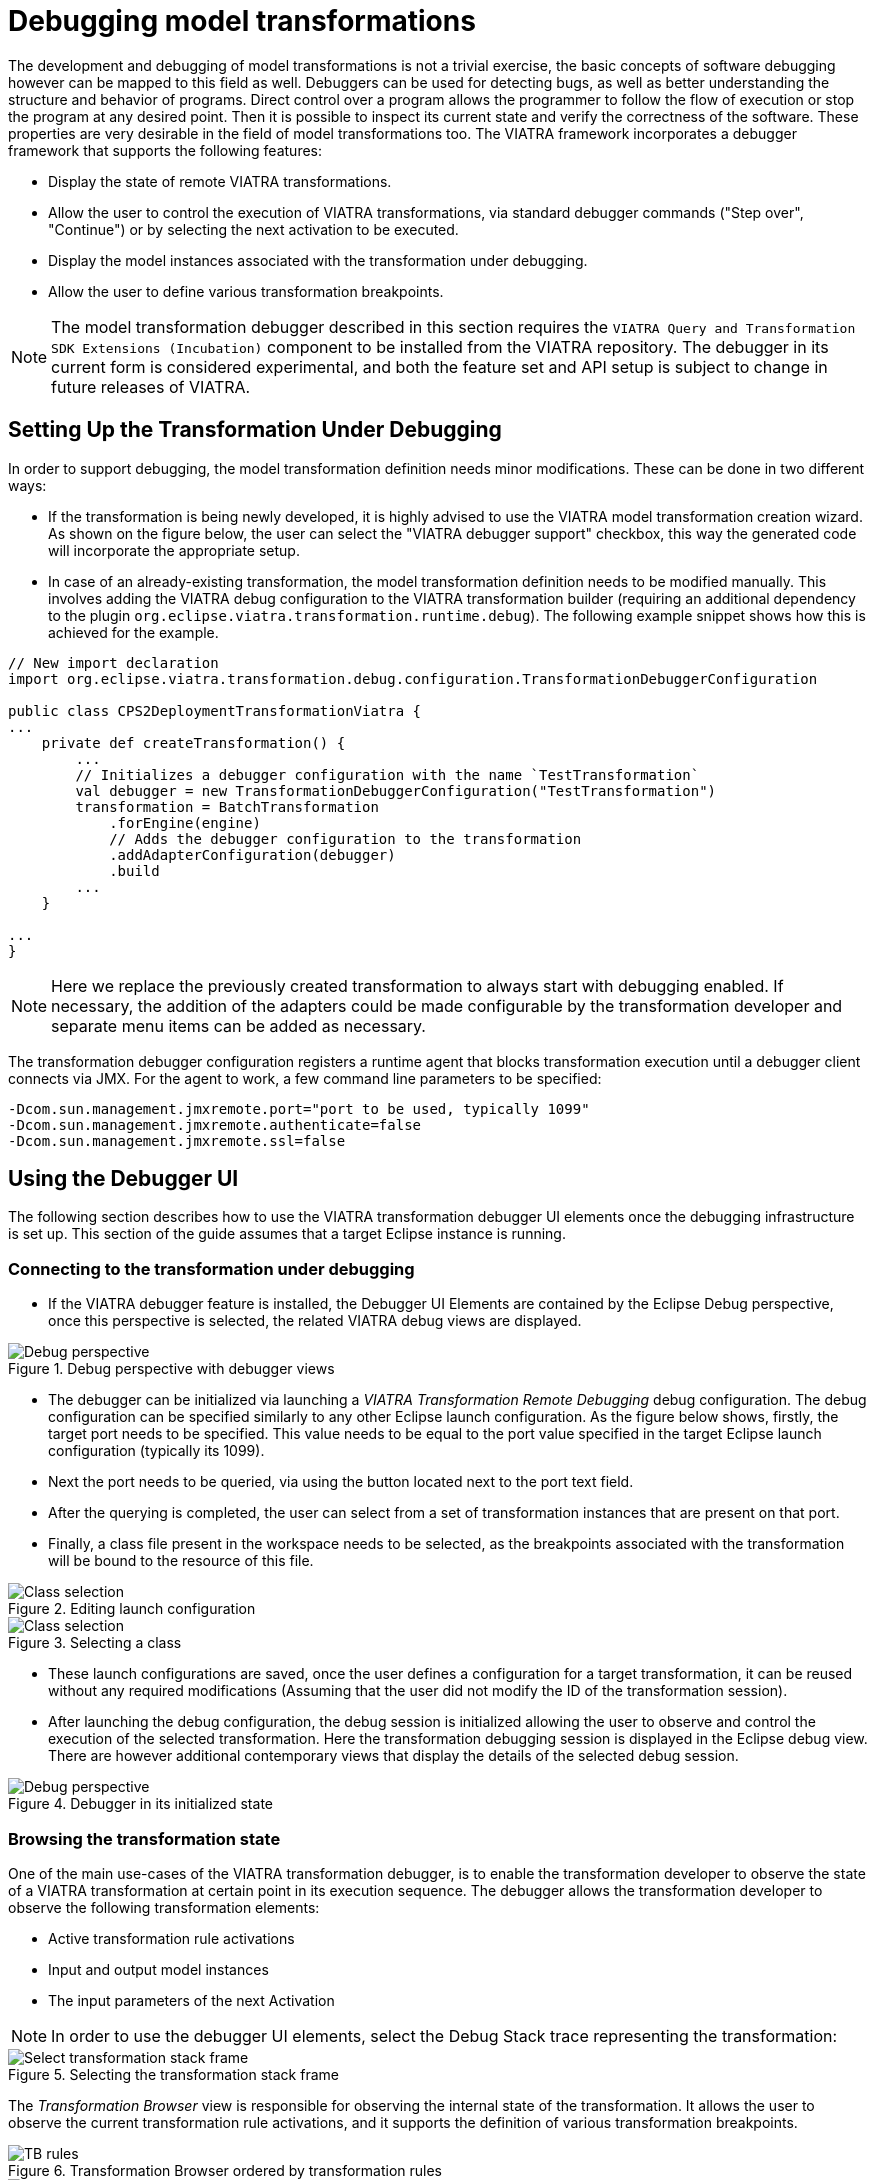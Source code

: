 = Debugging model transformations
ifdef::env-github,env-browser[:outfilesuffix: .adoc]
ifndef::rootdir[:rootdir: .]
ifndef::imagesdir[:imagesdir: {rootdir}/../images]

The development and debugging of  model transformations is not a trivial exercise, the basic concepts of software debugging however can be mapped to this field as well. Debuggers can be used for detecting bugs, as well as better understanding the structure and behavior of programs. Direct control over a program allows the programmer to follow the flow of execution or stop the program at any desired point. Then it is possible to inspect its current state and verify the correctness of the software. These properties are very desirable in the field of model transformations too.
The VIATRA framework incorporates a debugger framework that supports the following features:

* Display the state of remote VIATRA transformations.
* Allow the user to control the execution of VIATRA transformations, via standard debugger commands ("Step over", "Continue") or by selecting the next activation to be executed.
* Display the model instances associated with the transformation under debugging.
* Allow the user to define various transformation breakpoints.

NOTE: The model transformation debugger described in this section requires the `VIATRA Query and Transformation SDK Extensions (Incubation)` component to be installed from the VIATRA repository. The debugger in its current form is considered experimental, and both the feature set and API setup is subject to change in future releases of VIATRA.

== Setting Up the Transformation Under Debugging
In order to support debugging, the model transformation definition needs minor modifications. These can be done in two different ways:

* If the transformation is being newly developed, it is highly advised to use the VIATRA model transformation creation wizard. As shown on the figure below, the user can select the "VIATRA debugger support" checkbox, this way the generated code will incorporate the appropriate setup.
* In case of an already-existing transformation, the model transformation definition needs to be modified manually. This involves adding the VIATRA debug configuration to the VIATRA transformation builder (requiring an additional dependency to the plugin `org.eclipse.viatra.transformation.runtime.debug`). The following example snippet shows how this is achieved for the example.

[[Transformation-setup]]
[source,Java]
----
// New import declaration
import org.eclipse.viatra.transformation.debug.configuration.TransformationDebuggerConfiguration

public class CPS2DeploymentTransformationViatra {
...
    private def createTransformation() {
        ...
        // Initializes a debugger configuration with the name `TestTransformation`
        val debugger = new TransformationDebuggerConfiguration("TestTransformation")
        transformation = BatchTransformation
            .forEngine(engine)
            // Adds the debugger configuration to the transformation
            .addAdapterConfiguration(debugger)
            .build
        ...
    }

...
}
----

NOTE: Here we replace the previously created transformation to always start with debugging enabled. If necessary, the addition of the adapters could be made configurable by the transformation developer and separate menu items can be added as necessary.

The transformation debugger configuration registers a runtime agent that blocks transformation execution until a debugger client connects via JMX. For the agent to work, a few command line parameters to be specified:

[[Transformation-vmargs]]
[source,Java]
----
-Dcom.sun.management.jmxremote.port="port to be used, typically 1099"
-Dcom.sun.management.jmxremote.authenticate=false
-Dcom.sun.management.jmxremote.ssl=false
----

== Using the Debugger UI

The following section describes how to use the VIATRA transformation debugger UI elements once the debugging infrastructure is set up. This section of the guide assumes that a target Eclipse instance is running.

=== Connecting to the transformation under debugging

* If the VIATRA debugger feature is installed, the Debugger UI Elements are contained by the Eclipse Debug perspective, once this perspective is selected, the related VIATRA debug views are displayed.

.Debug perspective with debugger views
image::transformation/screenshots/debug_persp_empty.png[Debug perspective]

* The debugger can be initialized via launching a _VIATRA Transformation Remote Debugging_ debug configuration. The debug configuration can be specified similarly to any other Eclipse launch configuration. As the figure below shows, firstly, the target port needs to be specified. This value needs to be equal to the port value specified in the target Eclipse launch configuration (typically its 1099).
* Next the port needs to be queried, via using the button located next to the port text field.
* After the querying is completed, the user can select from a set of transformation instances that are present on that port.
* Finally, a class file present in the workspace needs to be selected, as the breakpoints associated with the transformation will be bound to the resource of this file.

.Editing launch configuration
image::transformation/screenshots/debug_newlaunch.png[Class selection]

.Selecting a class
image::transformation/screenshots/newtransf_classsel.png[Class selection]

* These launch configurations are saved, once the user defines a configuration for a target transformation, it can be reused without any required modifications (Assuming that the user did not modify the ID of the transformation session).

* After launching the debug configuration, the debug session is initialized allowing the user to observe and control the execution of the selected transformation. Here the transformation debugging session is displayed in the Eclipse debug view. There are however additional contemporary views that display the details of the selected debug session.

.Debugger in its initialized state
image::transformation/screenshots/debug_persp.png[Debug perspective]

=== Browsing the transformation state

One of the main use-cases of the VIATRA transformation debugger, is to enable the transformation developer to observe the state of a VIATRA transformation at certain point in its execution sequence. The debugger allows the transformation developer to observe the following transformation elements:

* Active transformation rule activations
* Input and output model instances
* The input parameters of the next Activation

NOTE: In order to use the debugger UI elements, select the Debug Stack trace representing the transformation:

.Selecting the transformation stack frame
image::transformation/screenshots/selectthread.png[Select transformation stack frame]

The _Transformation Browser_ view is responsible for observing the internal state of the transformation. It allows the user to observe the current transformation rule activations, and it supports the definition of various transformation breakpoints.

.Transformation Browser ordered by transformation rules
image::transformation/screenshots/transformation_rules.png[TB rules]

.Transformation Browser ordered by EVM Conflict Set state
image::transformation/screenshots/conflict_set.png[TB conflict set]

The _Transformation Model Instance Viewer_ enables the transformation developer to observe the state of the source and target model instances related to the model transformation selected in the _Adaptable Transformation Browser_ view. This view displays the model instances in a multi-tabbed tree view with properties view support.

.VIATRA model instance browser view
image::transformation/screenshots/model_browser.png[VTB view]

The parameters of the next activation to be executed can be observed via the _Variables_ Eclipse Debug View. After selecting the given debug stack frame (representing a transformation rule activation), the parameters of the transformation rule precondition are displayed as variables.

.VIATRA transformation preconditions as Variables
image::transformation/screenshots/variables_view.png[Variables view]

=== Controlling the transformation execution sequence

The VIATRA transformation debugger enables the transformation developer to control the execution sequence of the transformation under debugging. This can be done in the following ways.

==== Using Breakpoints and standard debug commands

The Transformation debugger supports the following breakpoints:

* _Activation breakpoint_: Activation breakpoints can be toggled via selecting a rule activation and using the appropriate command on the _Transformation Browser_ view.
* _Rule Breakpoint_: Rule breakpoints can be created via selecting a model transformation instance and using the appropriate UI element. Once this is done, the following dialog opens, on which the transformation developer can specify the name of the transformation rule. Once an activation is about to be executed, the debugger checks if the activation derives from the rule associated with the specified name. If this condition is true, the execution is halted.
* _Conditional breakpoint_: These breakpoints allow the user to define VIATRA Query based conditions to halt the execution of the transformation. In order to create a conditional breakpoint, select a model transformation instance in the _Transformation Browser_ view, and use the appropriate command on the view's command bar. Afterwards, a dialog window opens which allows the user to define VIATRA query patterns. The execution of the transformation is halted once the match set of the pattern changes.

.Rule breakpoint definition dialog
image::transformation/screenshots/rule_breakpoint.png[Rule breakpoint definition]

.Conditional breakpoint definition dialog
image::transformation/screenshots/conditional_breakpoint.png[Conditional breakpoint definition]

IMPORTANT: This editor reuses the standard Xtext based VIATRA query editor, however in this case, package definitions should be omitted (as there is no enclosed Eclipse resource to the file). Furthermore, the definition can contain only one public pattern at this point, this restriction, however, does not apply to private patterns.

IMPORTANT: The Debugger runtime component reuses the VIATRA Query language parser infrastructure to parse the patterns contained in _conditional breakpoints_. The debugger runtime component explicitly does not require classes of the parser infrastructure to be loaded (in order to minimize the dependencies of said runtime component). Make sure however, if _conditional breakpoints_ are used, the target platform on which the transformation under debugging is running should contain the VIATRA Query Tooling UI elements, and they should be initialized as well. If these required steps are omitted, the debugger produces the following error message:

NOTE: The rule and conditional breakpoints are persisted between individual transformation debugging sessions. The breakpoints are contained in a common breakpoint pool managed by the Eclipse Breakpoint Manager.

NOTE: The breakpoints added are displayed in the _Breakpoints_ Eclipse Debug view. Which can be used to disable and remove these breakpoints.

.Conditional breakpoint error dialog
image::transformation/screenshots/conditional_breakpoint_parseerror.png[Conditional breakpoint parsing error]

.Transformation breakpoints in the Eclipse Breakpoints view
image::transformation/screenshots/breakpoints_view.png[Eclipse Breakpoints view]

The debugger supports the following Eclipse debug commands:

Step Over (F6):: If the transformation execution is halted, use this command the execute the next activation, and stop the execution again.
Resume (F8):: If the transformation execution is halted, use this command to continue the execution of the transformation until a breakpoint is hit.
Terminate (Ctrl+F2):: The transformation is resumed and the debugger agent is disconnected from the target transformation. The transformation debugging session is terminated.

A few debug commands are not supported for now, including _Step Return_, _Step Into_, _Suspend_ and _Disconnect_.

==== Directly selecting the next transformation activation to be fired
The transformation debugger allows the user to define which activation should be executed next. In order to do this, select an activation and use the appropriate command to set it as the next activation to be executed.

WARNING: The changes made this ways could produce unpredictable behavior in the model transformation (Overriding the defined priority could result in inconsistent model states). Use this feature cautiously.

.Selecting the next activation
image::transformation/screenshots/select_next.png[Select next activation]

Once the next activation is selected, notice that the red rectangle representing, the next activation to be fired, is moved to the desired activation. At this point, if the transformation is resumed, it will continue its execution from the selected activation.

== Common issues

=== Trying to connect to an unreachable VIATRA transformation instance

If the VIATRA transformation instance specified in the debugger launch configuration does not exist, the debugger tooling will inform the user, that the debugging session could not be initialized and terminate the newly created session as well.

.Debugger Connection Error
image::transformation/screenshots/connection_error.png[Debugger Connection Error]

=== Transformation under debugging terminated abruptly.

If the eclipse instance in which the target transformation is running is terminated, or the connection is severed between the host and target components, the debugger tooling will terminate the respective VIATRA debugger launch automatically.

.Automatic termination
image::transformation/screenshots/automatic_termination.png[Automatic termination]

=== Trying to add a conditional breakpoint, but the Xtext parser infrastructure is not initialized.

In order to ensure that the conditional breakpoint patterns are parsed properly in the runtime Eclipse instance, the Xtext parser infrastructure needs to be initialized. If the debugger tooling produces the following exception, open a VIATRA query view (e.g.: VIATRA Query Explorer) to manually initialize the parser tooling. These manual steps are needed, as Xtext-based parser tooling components are loaded lazily.

.Conditional breakpoint error dialog
image::transformation/screenshots/conditional_breakpoint_parseerror.png[Conditional breakpoint parsing error]